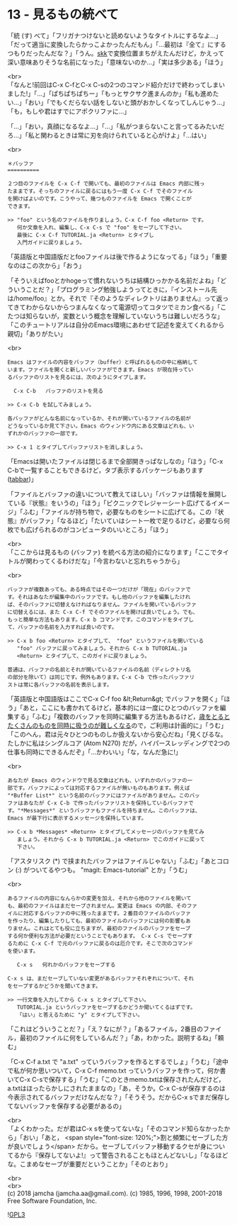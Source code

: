 #+OPTIONS: toc:nil
#+OPTIONS: \n:t
#+OPTIONS: ^:{}

* 13 - 見るもの統べて

  「統 (す) べて」「フリガナつけないと読めないようなタイトルにするなよ…」「だって適当に変換したらかっこよかったんだもん」「…最初は『全て』にするつもりだったんだな？」「うん。[[http://openlab.ring.gr.jp/skk/ddskk-ja.html][skk]]で変換位置まちがえたんだけど，かえって深い意味ありそうな名前になった」「意味ないのか…」「実は多少ある」「ほう」

  <br>
  「なんと!前回はC-x C-fとC-x C-sの2つのコマンド紹介だけで終わってしまいました!」「…」「ぱちぱちぱちー」「もっとサクサク進まんのか」「私も進めたい…」「おい」「でもくだらない話をしないと頭がおかしくなってしんじゃう…」「も，もしや君はすでにアポクリファに…」

  「…」「おい，真顔になるなよ…」「…」「私がつまらないこと言ってるみたいだろ…」「私と関わるときは常に刃を向けられていると心がけよ」「…はい」

  <br>
  #+BEGIN_SRC 
  ＊バッファ
  ==========

  ２つ目のファイルを C-x C-f で開いても、最初のファイルは Emacs 内部に残っ
  たままです。そっちのファイルに戻るにはもう一度 C-x C-f でそのファイル
  を開けばよいのです。こうやって、幾つものファイルを Emacs で開くことが
  できます。

  >> "foo" という名のファイルを作りましょう。C-x C-f foo <Return> です。
     何か文章を入れ、編集し、C-x C-s で "foo" をセーブして下さい。
     最後に C-x C-f TUTORIAL.ja <Return> とタイプし
     入門ガイドに戻りましょう。
  #+END_SRC

  「英語版と中国語版だとfooファイルは後で作るようになってる」「ほう」「重要なのはこの次から」「おう」

  「そういえばfooとかhogeって慣れないうちは結構ひっかかる名前だよね」「どういうことだ？」「プログラミング勉強しようってときに，『インストール先は/home/foo』とか。それで『そのようなディレクトリはありません』って返ってきてわからないからつまんなくなって電源切ってコタツでミカン食べる」「こたつは知らないが，変数という概念を理解していないうちは難しいだろうな」「このチュートリアルは自分のEmacs環境にあわせて記述を変えてくれるから親切」「ありがたい」

  <br>
  #+BEGIN_SRC 
  Emacs はファイルの内容をバッファ（buffer）と呼ばれるものの中に格納して
  います。ファイルを開くと新しいバッファができます。Emacs が現在持ってい
  るバッファのリストを見るには、次のようにタイプします。

	C-x C-b   バッファのリストを見る

  >> C-x C-b を試してみましょう。

  各バッファがどんな名前になっているか、それが開いているファイルの名前が
  どうなっているか見て下さい。Emacs のウィンドウ内にある文章はどれも、い
  ずれかのバッファの一部です。

  >> C-x 1 とタイプしてバッファリストを消しましょう。
  #+END_SRC

  「Emacsは開いたファイルは閉じるまで全部開きっぱなしなの」「ほう」「C-x C-bで一覧することもできるけど，タブ表示するパッケージもあります ([[https://github.com/dholm/tabbar][tabbar]])」

  「ファイルとバッファの違いについて教えてほしい」「バッファは情報を展開している『状態』をいうの」「ほう」「ピクニックでレジャーシート広げてるイメージ」「ふむ」「ファイルが持ち物で，必要なものをシートに広げてる。この『状態』がバッファ」「なるほど」「たいていはシート一枚で足りるけど，必要なら何枚でも広げられるのがコンピュータのいいところ」「ほう」

  <br>
  「ここからは見るもの (バッファ) を統べる方法の紹介になります」「ここでタイトルが関わってくるわけだな」「今言わないと忘れちゃうから」

  <br>
  #+BEGIN_SRC 
  バッファが複数あっても、ある時点ではその一つだけが「現在」のバッファで
  す。それはあなたが編集中のバッファです。もし他のバッファを編集したけれ
  ば、そのバッファに切替えなければなりません。ファイルを開いているバッファ
  に切替えるには、また C-x C-f でそのファイルを開けば良いでしょう。でも、
  もっと簡単な方法もあります。C-x b コマンドです。このコマンドをタイプし
  て、バッファの名前を入力すれば良いのです。

  >> C-x b foo <Return> とタイプして、 "foo" というファイルを開いている
     "foo" バッファに戻ってみましょう。それから C-x b TUTORIAL.ja
     <Return> とタイプして、このガイドに戻りましょう。

  普通は、バッファの名前とそれが開いているファイルの名前（ディレクトリ名
  の部分を除いて）は同じです。例外もあります。C-x C-b で作ったバッファリ
  ストは常に各バッファの名前を表示します。
  #+END_SRC

  「英語版と中国語版はここでC-x C-f foo &lt;Return&gt; でバッファを開く」「ほう」「あと，ここにも書かれてるけど，基本的には一度にひとつのバッファを編集する」「ふむ」「複数のバッファを同時に編集する方法もあるけど，[[https://mm.hyuki.net/n/neb44dd5e6e30][歳をとるとたくさんのものを同時に扱うのが難しくなる]]ので，ご利用は計画的に」「うむ」「このへん，君は元々ひとつのものしか扱えないから安心だね」「見くびるな。たしかに私はシングルコア (Atom N270) だが，ハイパースレッディングで2つの仕事も同時にできるんだぞ」「…かわいい」「な，なんだ急に!」

  <br>
  #+BEGIN_SRC 
  あなたが Emacs のウィンドウで見る文章はどれも、いずれかのバッファの一
  部です。バッファによっては対応するファイルが無いものもあります。例えば
  "*Buffer List*" という名前のバッファにはファイルがありません。このバッ
  ファはあなたが C-x C-b で作ったバッファリストを保持しているバッファで
  す。"*Messages*" というバッファもファイルを持ちません。このバッファは、
  Emacs が最下行に表示するメッセージを保持しています。

  >> C-x b *Messages* <Return> とタイプしてメッセージのバッファを見てみ
     ましょう。それから C-x b TUTORIAL.ja <Return> でこのガイドに戻って
     下さい。
  #+END_SRC

  「アスタリスク (*) で挟まれたバッファはファイルじゃない」「ふむ」「あとコロン (:) がついてるやつも。 "magit: Emacs-tutorial" とか」「うむ」

  <br>
  #+BEGIN_SRC 
  あるファイルの内容になんらかの変更を加え、それから他のファイルを開いて
  も、最初のファイルはまだセーブされません。変更は Emacs の内部、そのファ
  イルに対応するバッファの中に残ったままです。２番目のファイルのバッファ
  を作ったり、編集したりしても、最初のファイルのバッファには何の影響もあ
  りません。これはとても役に立ちますが、最初のファイルのバッファをセーブ
  する何か便利な方法が必要だということでもあります。 C-x C-s でセーブす
  るために C-x C-f で元のバッファに戻るのは厄介です。そこで次のコマンド
  を使います。

     C-x s   何れかのバッファをセーブする

  C-x s は、まだセーブしていない変更があるバッファそれぞれについて、それ
  をセーブするかどうかを聞いてきます。

  >> 一行文章を入力してから C-x s とタイプして下さい。
     TUTORIAL.ja というバッファをセーブするかどうか聞いてくるはずです。
     「はい」と答えるために "y" とタイプして下さい。
  #+END_SRC

  「これはどういうことだ？」「え？なにが？」「あるファイル，2番目のファイル，最初のファイルに何をしているんだ？」「あ，わかった。説明するね」「頼む」

  「C-x C-f a.txt で "a.txt" っていうバッファを作るとするでしょ」「うむ」「途中で私が何か思いついて，C-x C-f memo.txt っていうバッファを作って，何か書いてC-x C-sで保存する」「うむ」「このときmemo.txtは保存されたんだけど，a.txtはほったらかしにされたままなの」「あ，そうか。C-x C-sが保存するのは今表示されてるバッファだけなんだな？」「そうそう。だからC-x sでまだ保存してないバッファを保存する必要があるの」

  <br>
  「よくわかった。だが君はC-x sを使ってないな」「そのコマンド知らなかったから」「おい」「あと，  <span style="font-size: 120%;">割と頻繁にセーブした方が良いでしょう</span> だから。セーブしてバッファ移動するクセが身についてるから『保存してないよ!』って警告されることもほとんどないし」「なるほどな。こまめなセーブが重要だということか」「そのとおり」

  <br>
  <br>
  (c) 2018 jamcha (jamcha.aa@gmail.com). (c) 1985, 1996, 1998, 2001-2018 Free Software Foundation, Inc.

  ![[https://www.gnu.org/graphics/gplv3-88x31.png][GPL3]]
